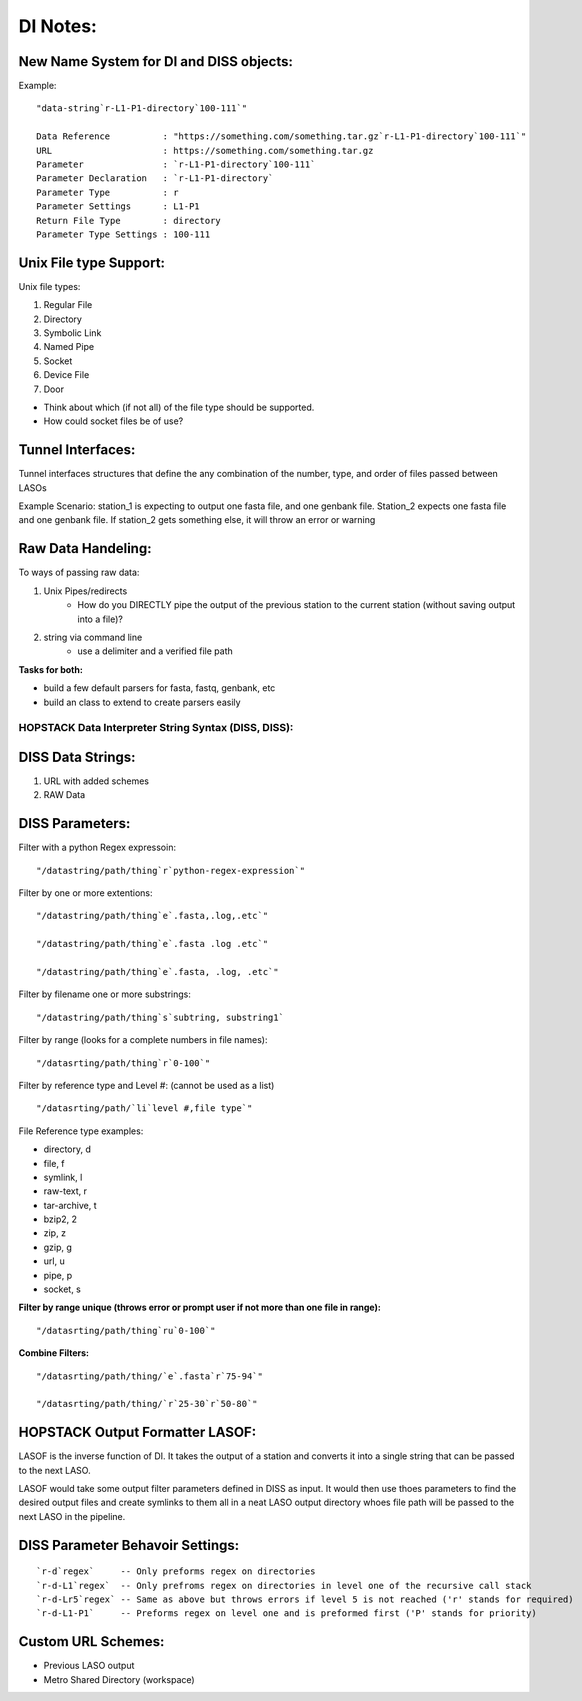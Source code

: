 *********
DI Notes:
*********

New Name System for DI and DISS objects:
----------------------------------------

Example:

::

    "data-string`r-L1-P1-directory`100-111`"

    Data Reference          : "https://something.com/something.tar.gz`r-L1-P1-directory`100-111`"
    URL                     : https://something.com/something.tar.gz
    Parameter               : `r-L1-P1-directory`100-111`
    Parameter Declaration   : `r-L1-P1-directory`
    Parameter Type          : r
    Parameter Settings      : L1-P1
    Return File Type        : directory
    Parameter Type Settings : 100-111


Unix File type Support:
-----------------------

Unix file types:

1. Regular File
2. Directory
3. Symbolic Link
4. Named Pipe
5. Socket
6. Device File
7. Door

* Think about which (if not all) of the file type should be supported.
* How could socket files be of use?

Tunnel Interfaces:
------------------

Tunnel interfaces structures that define the any combination of the number, 
type, and order of files passed between LASOs

Example Scenario: station_1 is expecting to output one fasta file, and one
genbank file. Station_2 expects one fasta file and one genbank file. If 
station_2 gets something else, it will throw an error or warning

Raw Data Handeling:
-------------------

To ways of passing raw data:

1. Unix Pipes/redirects
    * How do you DIRECTLY pipe the output of the previous station to the
      current station (without saving output into a file)?
2. string via command line
    * use a delimiter and a verified file path

**Tasks for both:**

* build a few default parsers for fasta, fastq, genbank, etc
* build an class to extend to create parsers easily


HOPSTACK Data Interpreter String Syntax (DISS, DISS):
========================================================

DISS Data Strings:
------------------

1. URL with added schemes
2. RAW Data

DISS Parameters:
----------------

Filter with a python Regex expressoin:

::

    "/datastring/path/thing`r`python-regex-expression`"

Filter by one or more extentions:

::

    "/datastring/path/thing`e`.fasta,.log,.etc`"

    "/datastring/path/thing`e`.fasta .log .etc`"

    "/datastring/path/thing`e`.fasta, .log, .etc`"

Filter by filename one or more substrings:

::

    "/datastring/path/thing`s`subtring, substring1`

Filter by range (looks for a complete numbers in file names):

::

    "/datasrting/path/thing`r`0-100`"

Filter by reference type and Level #: (cannot be used as a list)

::

    "/datasrting/path/`li`level #,file type`" 

File Reference type examples:

* directory, d
* file, f
* symlink, l
* raw-text, r
* tar-archive, t
* bzip2, 2
* zip, z
* gzip, g
* url, u
* pipe, p
* socket, s

**Filter by range unique (throws error or prompt user if not more than one
file in range):**

::

    "/datasrting/path/thing`ru`0-100`"

**Combine Filters:**

::

    "/datasrting/path/thing/`e`.fasta`r`75-94`"

    "/datasrting/path/thing/`r`25-30`r`50-80`"

HOPSTACK Output Formatter LASOF:
--------------------------------

LASOF is the inverse function of DI. It takes the output of a station and
converts it into a single string that can be passed to the next LASO.

LASOF would take some output filter parameters defined in DISS as input. It 
would then use thoes parameters to find the desired output files and create 
symlinks to them all in a neat LASO output directory whoes file path will be
passed to the next LASO in the pipeline.

DISS Parameter Behavoir Settings:
---------------------------------

::

    `r-d`regex`     -- Only preforms regex on directories
    `r-d-L1`regex`  -- Only prefroms regex on directories in level one of the recursive call stack 
    `r-d-Lr5`regex` -- Same as above but throws errors if level 5 is not reached ('r' stands for required)
    `r-d-L1-P1`     -- Preforms regex on level one and is preformed first ('P' stands for priority)

Custom URL Schemes:
-------------------

* Previous LASO output
* Metro Shared Directory (workspace)

